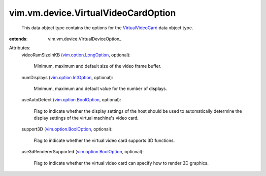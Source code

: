 
vim.vm.device.VirtualVideoCardOption
====================================
  This data object type contains the options for the `VirtualVideoCard <vim/vm/device/VirtualVideoCard.rst>`_ data object type.
:extends: vim.vm.device.VirtualDeviceOption_

Attributes:
    videoRamSizeInKB (`vim.option.LongOption <vim/option/LongOption.rst>`_, optional):

       Minimum, maximum and default size of the video frame buffer.
    numDisplays (`vim.option.IntOption <vim/option/IntOption.rst>`_, optional):

       Minimum, maximum and default value for the number of displays.
    useAutoDetect (`vim.option.BoolOption <vim/option/BoolOption.rst>`_, optional):

       Flag to indicate whether the display settings of the host should be used to automatically determine the display settings of the virtual machine's video card.
    support3D (`vim.option.BoolOption <vim/option/BoolOption.rst>`_, optional):

       Flag to indicate whether the virtual video card supports 3D functions.
    use3dRendererSupported (`vim.option.BoolOption <vim/option/BoolOption.rst>`_, optional):

       Flag to indicate whether the virtual video card can specify how to render 3D graphics.
